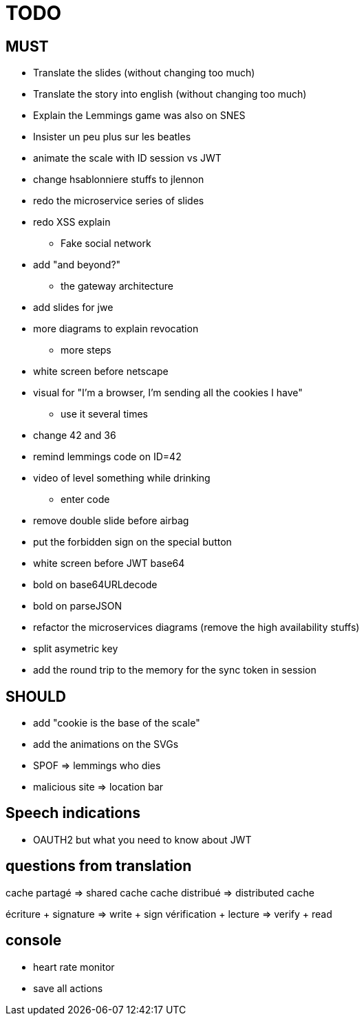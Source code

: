 = TODO

== MUST

  * Translate the slides (without changing too much)
  * Translate the story into english (without changing too much)
  * Explain the Lemmings game was also on SNES
  * Insister un peu plus sur les beatles
  * animate the scale with ID session vs JWT
  * change hsablonniere stuffs to jlennon
  * redo the microservice series of slides
  * redo XSS explain
  ** Fake social network
  * add "and beyond?"
  ** the gateway architecture
  * add slides for jwe
  * more diagrams to explain revocation
  ** more steps
  * white screen before netscape
  * visual for "I'm a browser, I'm sending all the cookies I have"
  ** use it several times
  * change 42 and 36
  * remind lemmings code on ID=42
  * video of level something while drinking
  ** enter code
  * remove double slide before airbag
  * put the forbidden sign on the special button
  * white screen before JWT base64
  * bold on base64URLdecode
  * bold on parseJSON
  * refactor the microservices diagrams (remove the high availability stuffs)
  * split asymetric key
  * add the round trip to the memory for the sync token in session

== SHOULD

* add "cookie is the base of the scale"
* add the animations on the SVGs
* SPOF => lemmings who dies
* malicious site => location bar

== Speech indications

* OAUTH2 but what you need to know about JWT

== questions from translation

cache partagé => shared cache
cache distribué => distributed cache

écriture + signature
=> write + sign
vérification + lecture
=> verify + read

== console

* heart rate monitor
* save all actions
